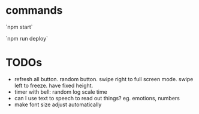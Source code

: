 * commands

`npm start`

`npm run deploy`
* TODOs
- refresh all button. random button. swipe right to full screen mode. swipe left to freeze. have fixed height.
- timer with bell: random log scale time
- can I use text to speech to read out things? eg. emotions, numbers
- make font size adjust automatically
